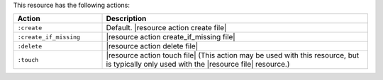 .. The contents of this file are included in multiple topics.
.. This file should not be changed in a way that hinders its ability to appear in multiple documentation sets.

This resource has the following actions:

.. list-table::
   :widths: 150 450
   :header-rows: 1

   * - Action
     - Description
   * - ``:create``
     - Default. |resource action create file|
   * - ``:create_if_missing``
     - |resource action create_if_missing file|
   * - ``:delete``
     - |resource action delete file|
   * - ``:touch``
     - |resource action touch file| (This action may be used with this resource, but is typically only used with the |resource file| resource.)
